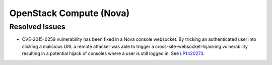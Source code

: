 
.. _updates-nova-rn:

OpenStack Compute (Nova)
------------------------

Resolved Issues
+++++++++++++++

* CVE-2015-0259 vulnerability has been fixed in a Nova console websocket.
  By tricking an authenticated user into clicking a malicious URL a remote
  attacker was able to trigger a cross-site-websocket-hijacking vulnerability
  resulting in a potential hijack of consoles where a user is still logged in.
  See `LP1420273 <https://bugs.launchpad.net/mos/+bug/1420273>`_.

